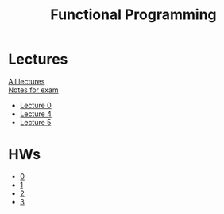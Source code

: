 #+TITLE: Functional Programming

* Lectures
[[https://conspects.iliay.ar/CT/Term5/fp/lectures/all_lectures.pdf][All lectures]] \\
[[https://conspects.iliay.ar/CT/Term5/fp/Notes.html][Notes for exam]]
- [[https://conspects.iliay.ar/CT/Term5/fp/lectures/0.pdf][Lecture 0]]
- [[https://conspects.iliay.ar/CT/Term5/fp/lectures/4.pdf][Lecture 4]]
- [[https://conspects.iliay.ar/CT/Term5/fp/lectures/5.pdf][Lecture 5]]
* HWs
- [[file:hws/homework-0/][0]]
- [[file:hws/homework-1/][1]]
- [[file:hws/homework-2/][2]]
- [[file:hws/homework-3/][3]]

